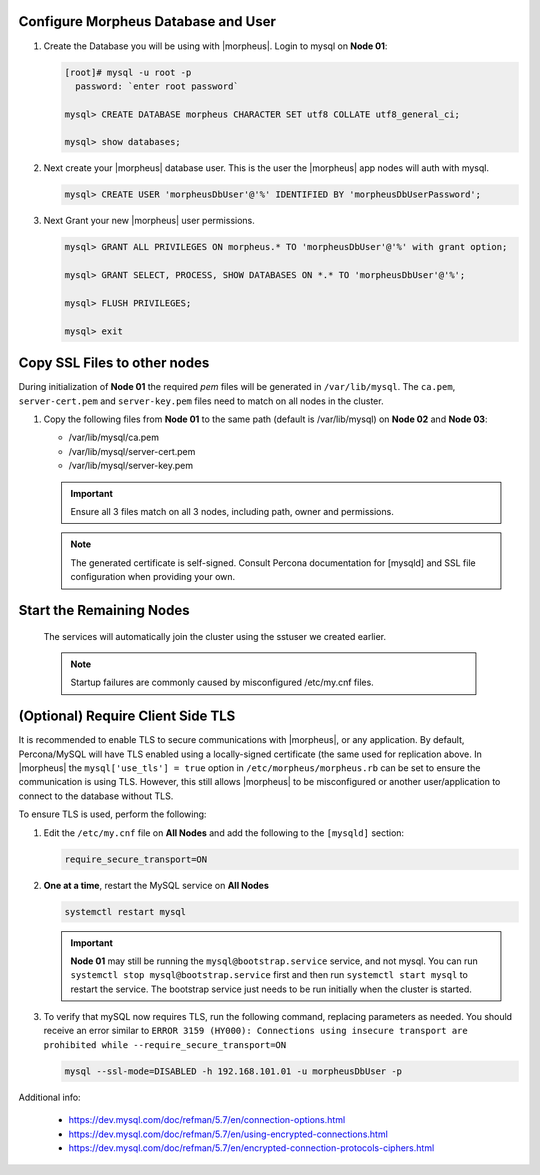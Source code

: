 Configure Morpheus Database and User
````````````````````````````````````

#. Create the Database you will be using with |morpheus|.  Login to mysql on **Node 01**:

   .. code-block:: bash

    [root]# mysql -u root -p
      password: `enter root password`

    mysql> CREATE DATABASE morpheus CHARACTER SET utf8 COLLATE utf8_general_ci;

    mysql> show databases;


#. Next create your |morpheus| database user. This is the user the |morpheus| app nodes will auth with mysql.

   .. code-block:: bash

    mysql> CREATE USER 'morpheusDbUser'@'%' IDENTIFIED BY 'morpheusDbUserPassword';

#. Next Grant your new |morpheus| user permissions.

   .. code-block:: bash

    mysql> GRANT ALL PRIVILEGES ON morpheus.* TO 'morpheusDbUser'@'%' with grant option;

    mysql> GRANT SELECT, PROCESS, SHOW DATABASES ON *.* TO 'morpheusDbUser'@'%';

    mysql> FLUSH PRIVILEGES;

    mysql> exit

Copy SSL Files to other nodes
`````````````````````````````

During initialization of **Node 01** the required `pem` files will be generated in ``/var/lib/mysql``. The ``ca.pem``, ``server-cert.pem`` and ``server-key.pem`` files need to match on all nodes in the cluster.

#. Copy the following files from **Node 01** to the same path (default is /var/lib/mysql) on **Node 02** and **Node 03**:

   - /var/lib/mysql/ca.pem
   - /var/lib/mysql/server-cert.pem
   - /var/lib/mysql/server-key.pem

   .. content-tabs::

      .. tab-container:: tab1
         :title: DB Node 1

         .. code-block:: bash

            [root]# scp /var/lib/mysql/ca.pem /var/lib/mysql/server-cert.pem /var/lib/mysql/server-key.pem root@192.168.101.02:/root

            [root]# scp /var/lib/mysql/ca.pem /var/lib/mysql/server-cert.pem /var/lib/mysql/server-key.pem root@192.168.101.03:/root

      .. tab-container:: tab2
         :title: DB Node 2

         .. code-block:: bash
   
            [root]# cp /root/ca.pem /root/server-cert.pem /root/server-key.pem /var/lib/mysql/
      
      .. tab-container:: tab3
         :title: DB Node 3

         .. code-block:: bash
   
            [root]# cp /root/ca.pem /root/server-cert.pem /root/server-key.pem /var/lib/mysql/

   .. important:: Ensure all 3 files match on all 3 nodes, including path, owner and permissions.

   .. note:: The generated certificate is self-signed. Consult Percona documentation for [mysqld] and SSL file configuration when providing your own.

Start the Remaining Nodes
`````````````````````````

   .. content-tabs::

      .. tab-container:: tab1
         :title: DB Node 2

         .. code-block:: bash

            [root]# systemctl start mysql

      .. tab-container:: tab2
         :title: DB Node 3

         .. code-block:: bash

            [root]# systemctl start mysql

   The services will automatically join the cluster using the sstuser we created earlier.

   .. NOTE:: Startup failures are commonly caused by misconfigured /etc/my.cnf files.

(Optional) Require Client Side TLS
``````````````````````````````````

It is recommended to enable TLS to secure communications with |morpheus|, or any application.  By default, Percona/MySQL will have TLS enabled using a
locally-signed certificate (the same used for replication above.  In |morpheus| the ``mysql['use_tls'] = true`` option in ``/etc/morpheus/morpheus.rb``
can be set to ensure the communication is using TLS.  However, this still allows |morpheus| to be misconfigured or another user/application to connect
to the database without TLS.

To ensure TLS is used, perform the following:

#. Edit the ``/etc/my.cnf`` file on **All Nodes** and add the following to the ``[mysqld]`` section:

   .. code-block:: bash

      require_secure_transport=ON

#. **One at a time**, restart the MySQL service on **All Nodes**

   .. code-block:: bash

      systemctl restart mysql

   .. important:: 
      **Node 01** may still be running the ``mysql@bootstrap.service`` service, and not mysql.  You can run ``systemctl stop mysql@bootstrap.service`` first
      and then run ``systemctl start mysql`` to restart the service.  The bootstrap service just needs to be run initially when the cluster is started.

#. To verify that mySQL now requires TLS, run the following command, replacing parameters as needed.  You should receive an error similar to 
   ``ERROR 3159 (HY000): Connections using insecure transport are prohibited while --require_secure_transport=ON``

   .. code-block:: bash

      mysql --ssl-mode=DISABLED -h 192.168.101.01 -u morpheusDbUser -p

Additional info:

   - https://dev.mysql.com/doc/refman/5.7/en/connection-options.html
   - https://dev.mysql.com/doc/refman/5.7/en/using-encrypted-connections.html
   - https://dev.mysql.com/doc/refman/5.7/en/encrypted-connection-protocols-ciphers.html